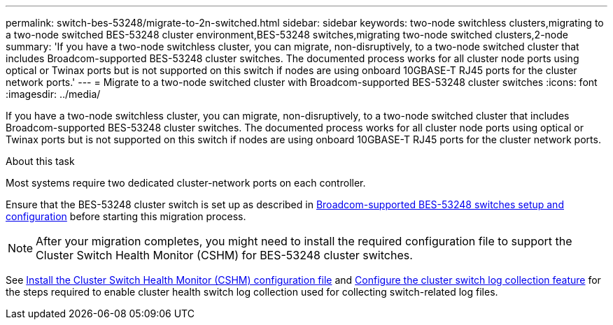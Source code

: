 ---
permalink: switch-bes-53248/migrate-to-2n-switched.html
sidebar: sidebar
keywords: two-node switchless clusters,migrating to a two-node switched BES-53248 cluster environment,BES-53248 switches,migrating two-node switched clusters,2-node
summary: 'If you have a two-node switchless cluster, you can migrate, non-disruptively, to a two-node switched cluster that includes Broadcom-supported BES-53248 cluster switches. The documented process works for all cluster node ports using optical or Twinax ports but is not supported on this switch if nodes are using onboard 10GBASE-T RJ45 ports for the cluster network ports.'
---
= Migrate to a two-node switched cluster with Broadcom-supported BES-53248 cluster switches
:icons: font
:imagesdir: ../media/

[.lead]
If you have a two-node switchless cluster, you can migrate, non-disruptively, to a two-node switched cluster that includes Broadcom-supported BES-53248 cluster switches. The documented process works for all cluster node ports using optical or Twinax ports but is not supported on this switch if nodes are using onboard 10GBASE-T RJ45 ports for the cluster network ports.

.About this task

Most systems require two dedicated cluster-network ports on each controller.

Ensure that the BES-53248 cluster switch is set up as described in link:replace-requirements.html[Broadcom-supported BES-53248 switches setup and configuration^] before starting this migration process.

NOTE: After your migration completes, you might need to install the required configuration file to support the Cluster Switch Health Monitor (CSHM) for BES-53248 cluster switches.

See link:configure-health-monitor.html[Install the Cluster Switch Health Monitor (CSHM) configuration file] and link:configure-log-collection.html[Configure the cluster switch log collection feature] for the steps required to enable cluster health switch log collection used for collecting switch-related log files.

